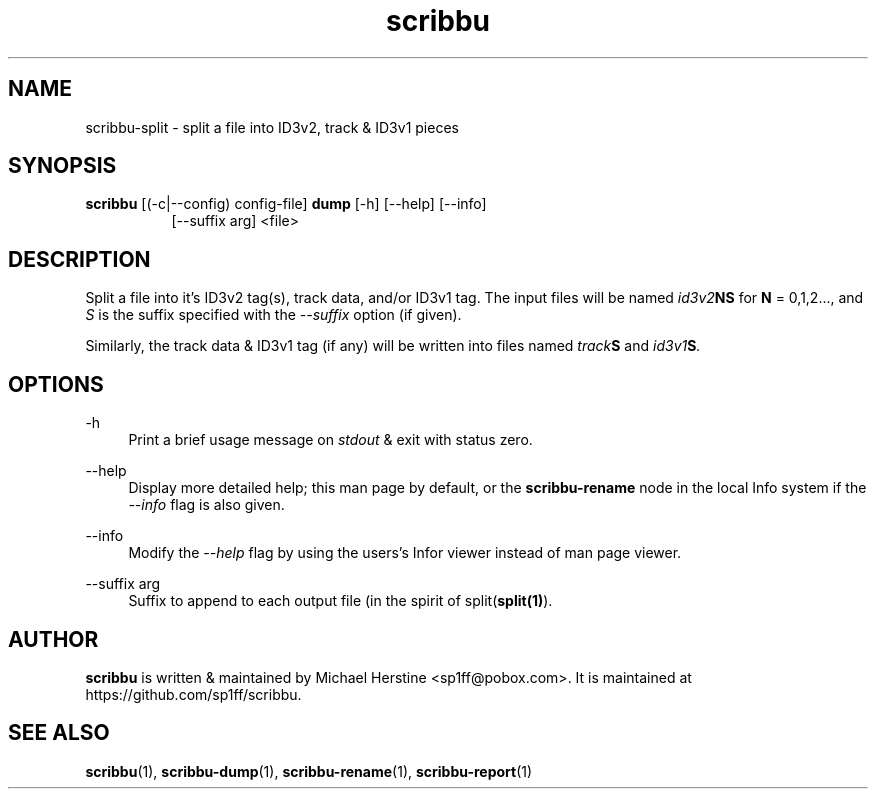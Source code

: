 .\" Copyright (C) 2018 Michael Herstine <sp1ff@pobox.com>
.\" You may distribute this file under the terms of the GNU Free
.\" Documentation License.
.TH scribbu 1 2018-04-01 "scribbu 0.4" "scribbu Manual"
.SH NAME
scribbu-split \- split a file into ID3v2, track & ID3v1 pieces
.SH SYNOPSIS
.BR scribbu " [(-c|--config) config-file] " dump " [-h] [--help] [--info]"
.RS 8
.br
[--suffix arg] <file>

.SH DESCRIPTION

Split a file into it's ID3v2 tag(s), track data, and/or ID3v1 tag. The
input files will be named
.IB id3v2 NS
for
.B N
= 0,1,2..., and
.I S
is the suffix specified with the
.I --suffix
option (if given).

Similarly, the track data & ID3v1 tag (if any) will be written into
files named
.IB track S
and
.IB id3v1 S ". "

.SH OPTIONS
.PP
\-h
.RS 4
Print a brief usage message on
.I stdout
& exit with status zero.
.RE
.PP
\-\-help
.RS 4
Display more detailed help; this man page by default, or the
.B scribbu-rename
node in the local Info system if the
.I --info
flag is also given.
.RE
.PP
\-\-info
.RS 4
Modify the
.I --help
flag by using the users's Infor viewer instead of man page viewer.
.RE
.PP
\-\-suffix arg
.RS 4
Suffix to append to each output file (in the spirit of
.RB split( split(1) ")."

.SH AUTHOR

.B scribbu
is written & maintained by Michael Herstine <sp1ff@pobox.com>. It
is maintained at https://github.com/sp1ff/scribbu.

.SH "SEE ALSO"

.BR scribbu "(1), " scribbu-dump "(1), " scribbu-rename "(1), " scribbu-report "(1)"

